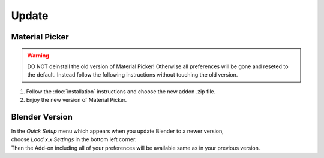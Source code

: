 Update
######

Material Picker
*************

.. warning::
    DO NOT deinstall the old version of Material Picker!
    Otherwise all preferences will be gone and reseted to the default.
    Instead follow the following instructions without touching the old version.

1. Follow the :doc:`installation` instructions and choose the new addon .zip file.
#. Enjoy the new version of Material Picker.
 

Blender Version
***************

| In the *Quick Setup* menu which appears when you update Blender to a newer version,
| choose *Load x.x Settings* in the bottom left corner.
| Then the Add-on including all of your preferences will be available same as in your previous version.


